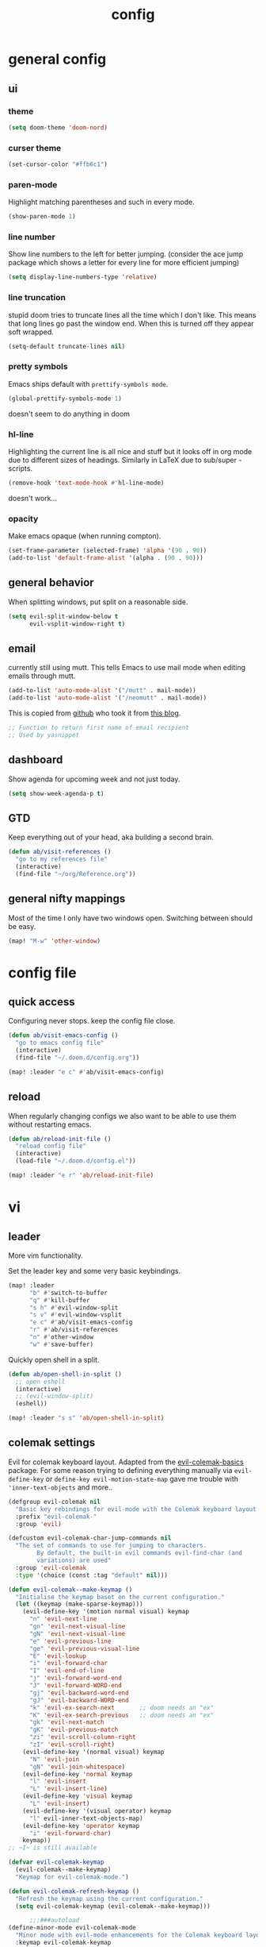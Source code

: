 #+TITLE: config

* general config
** ui
*** theme

#+BEGIN_SRC emacs-lisp
(setq doom-theme 'doom-nord)
#+END_SRC
*** curser theme

#+BEGIN_SRC emacs-lisp
(set-cursor-color "#ffb6c1")
#+END_SRC

*** paren-mode
Highlight matching parentheses and such in every mode.

#+BEGIN_SRC emacs-lisp
(show-paren-mode 1)
#+END_SRC
*** line number

Show line numbers to the left for better jumping.
(consider the ace jump package which shows a letter for every line for more efficient jumping)

#+BEGIN_SRC emacs-lisp
(setq display-line-numbers-type 'relative)
#+END_SRC

*** line truncation

stupid doom tries to truncate lines all the time which I don't like. This means
that long lines go past the window end. When this is turned off they appear
soft wrapped.

#+BEGIN_SRC emacs-lisp
(setq-default truncate-lines nil)
#+END_SRC

*** pretty symbols

Emacs ships default with =prettify-symbols mode=.

#+BEGIN_SRC emacs-lisp
(global-prettify-symbols-mode 1)
#+END_SRC
doesn't seem to do anything in doom
*** hl-line

Highlighting the current line is all nice and stuff but it looks off in org mode due to different sizes of headings.
Similarly in LaTeX due to sub/super -scripts.

#+BEGIN_SRC emacs-lisp
(remove-hook 'text-mode-hook #'hl-line-mode)
#+END_SRC

doesn't work...
*** opacity

Make emacs opaque (when running compton).

#+BEGIN_SRC emacs-lisp
(set-frame-parameter (selected-frame) 'alpha '(90 . 90))
(add-to-list 'default-frame-alist '(alpha . (90 . 90)))
#+END_SRC
** general behavior

When splitting windows, put split on a reasonable side.

#+BEGIN_SRC emacs-lisp
(setq evil-split-window-below t
      evil-vsplit-window-right t)
#+END_SRC


** email

currently still using mutt. This tells Emacs to use mail mode when editing emails through mutt.

#+BEGIN_SRC emacs-lisp
(add-to-list 'auto-mode-alist '("/mutt" . mail-mode))
(add-to-list 'auto-mode-alist '("/neomutt" . mail-mode))
#+END_SRC

This is copied from [[https://github.com/NicolasPetton/emacs.d/blob/3945786c31a17ac9caa8894109c231234956102f/hosts/blueberry/init-notmuch.el][github]] who took it from [[http://blog.binchen.org/posts/how-to-use-yasnippets-to-produce-email-templates-in-emacs.html][this blog]].

#+BEGIN_SRC emacs-lisp
;; Function to return first name of email recipient
;; Used by yasnippet
#+END_SRC

** dashboard

Show agenda for upcoming week and not just today.

#+BEGIN_SRC emacs-lisp
(setq show-week-agenda-p t)
#+END_SRC

** GTD

Keep everything out of your head, aka building a second brain.

#+BEGIN_SRC emacs-lisp
(defun ab/visit-references ()
  "go to my references file"
  (interactive)
  (find-file "~/org/Reference.org"))
#+END_SRC

** general nifty mappings

Most of the time I only have two windows open. Switching between should be easy.

#+BEGIN_SRC emacs-lisp
(map! "M-w" 'other-window)
#+END_SRC
* config file

** quick access

Configuring never stops. keep the config file close.

#+BEGIN_SRC emacs-lisp
(defun ab/visit-emacs-config ()
  "go to emacs config file"
  (interactive)
  (find-file "~/.doom.d/config.org"))

(map! :leader "e c" #'ab/visit-emacs-config)
#+END_SRC

** reload
When regularly changing configs we also want to be able to use them without restarting emacs.

#+BEGIN_SRC emacs-lisp
(defun ab/reload-init-file ()
  "reload config file"
  (interactive)
  (load-file "~/.doom.d/config.el"))

(map! :leader "e r" 'ab/reload-init-file)
#+END_SRC

* vi
** leader

More vim functionality.

Set the leader key and some very basic keybindings.

#+BEGIN_SRC emacs-lisp
(map! :leader
      "b" #'switch-to-buffer
      "q" #'kill-buffer
      "s h" #'evil-window-split
      "s v" #'evil-window-vsplit
      "e c" #'ab/visit-emacs-config
      "r" #'ab/visit-references
      "n" #'other-window
      "w" #'save-buffer)
#+END_SRC


Quickly open shell in a split.

#+BEGIN_SRC emacs-lisp
(defun ab/open-shell-in-split ()
  ;; open eshell
  (interactive)
  ;; (evil-window-split)
  (eshell))

(map! :leader "s s" 'ab/open-shell-in-split)
#+END_SRC
** colemak settings

Evil for colemak keyboard layout. Adapted from the [[https://github.com/wbolster/evil-colemak-basics][evil-colemak-basics]] package. For some reason trying to defining everything manually via ~evil-define-key~ or ~define-key evil-motion-state-map~ gave me trouble with ~'inner-text-objects~ and more..

#+BEGIN_SRC emacs-lisp
(defgroup evil-colemak nil
  "Basic key rebindings for evil-mode with the Colemak keyboard layout."
  :prefix "evil-colemak-"
  :group 'evil)

(defcustom evil-colemak-char-jump-commands nil
  "The set of commands to use for jumping to characters.
        By default, the built-in evil commands evil-find-char (and
        variations) are used"
  :group 'evil-colemak
  :type '(choice (const :tag "default" nil)))

(defun evil-colemak--make-keymap ()
  "Initialise the keymap baset on the current configuration."
  (let ((keymap (make-sparse-keymap)))
    (evil-define-key '(motion normal visual) keymap
      "n" 'evil-next-line
      "gn" 'evil-next-visual-line
      "gN" 'evil-next-visual-line
      "e" 'evil-previous-line
      "ge" 'evil-previous-visual-line
      "E" 'evil-lookup
      "i" 'evil-forward-char
      "I" 'evil-end-of-line
      "j" 'evil-forward-word-end
      "J" 'evil-forward-WORD-end
      "gj" 'evil-backward-word-end
      "gJ" 'evil-backward-WORD-end
      "k" 'evil-ex-search-next       ;; doom needs an "ex"
      "K" 'evil-ex-search-previous   ;; doom needs an "ex"
      "gk" 'evil-next-match
      "gK" 'evil-previous-match
      "zi" 'evil-scroll-column-right
      "zI" 'evil-scroll-right)
    (evil-define-key '(normal visual) keymap
      "N" 'evil-join
      "gN" 'evil-join-whitespace)
    (evil-define-key 'normal keymap
      "l" 'evil-insert
      "L" 'evil-insert-line)
    (evil-define-key 'visual keymap
      "L" 'evil-insert)
    (evil-define-key '(visual operator) keymap
      "l" evil-inner-text-objects-map)
    (evil-define-key 'operator keymap
      "i" 'evil-forward-char)
    keymap))
;; ~I~ is still available

(defvar evil-colemak-keymap
  (evil-colemak--make-keymap)
  "Keymap for evil-colemak-mode.")

(defun evil-colemak-refresh-keymap ()
  "Refresh the keymap using the current configuration."
  (setq evil-colemak-keymap (evil-colemak--make-keymap)))

      ;;;###autoload
(define-minor-mode evil-colemak-mode
  "Minor mode with evil-mode enhancements for the Colemak keyboard layout."
  :keymap evil-colemak-keymap
  :lighter " hnei")

      ;;;###autoload
(define-globalized-minor-mode global-evil-colemak-mode
  evil-colemak-mode
  (lambda () (evil-colemak-mode t))
  "Global minor mode with evil-mode enhancements for the Colemak keyboard layout.")

(after! evil
  (global-evil-colemak-mode))

;; (map! "I" 'evil-org-end-of-line)
;; (map! "H" 'evil-first-non-blank)
#+END_SRC

Switching windows also relies on the `hjkl` motions. So make it colemak friendly.

#+BEGIN_SRC emacs-lisp
(with-eval-after-load 'evil-maps
  (define-key evil-window-map "n" 'evil-window-down)
  (define-key evil-window-map "e" 'evil-window-up)
  (define-key evil-window-map "i" 'evil-window-right))
#+END_SRC

** matchit

Extend the ~%~ functionality to jump between tags such as LaTeX ~\begin{...}~ and ~\end{...}~. This is sooo important!!!

#+BEGIN_SRC emacs-lisp
(after! evil
  (use-package! evil-matchit
    :config
    (global-evil-matchit-mode)))
#+END_SRC

** paragraph

The function ~evil-forward-paragraph~ (default bound to ~}~) reuses Emacs'
~forward-paragraph~ which is different in every major mode. I've gotten used to
vim's behaviour of just going to the next empty line. This chunk makes evil use
the default paragraph. This makes so much more sense considering commands like
~y a p~ (read "yank around paragraph") treats paragraphs always the the way I
want them. Got this from [[https://emacs.stackexchange.com/questions/38596/make-evil-paragraphs-behave-like-vim-paragraphs][here]].

#+BEGIN_SRC emacs-lisp
(with-eval-after-load 'evil
  (defadvice forward-evil-paragraph (around default-values activate)
    (let ((paragraph-start (default-value 'paragraph-start))
          (paragraph-separate (default-value 'paragraph-separate)))
      ad-do-it)))
#+END_SRC
** custom

#+BEGIN_SRC emacs-lisp
(map! :n "H" #'evil-first-non-blank)
(map! :n "I" #'evil-end-of-line)
(map! :n "E" #'+lookup/definition)
#+END_SRC

* buffer handling

Switch back and forth between the two MRU buffers.

#+BEGIN_SRC emacs-lisp
(defun ab/switch-to-previous-buffer ()
  (interactive)
  (switch-to-buffer (other-buffer (current-buffer) 1)))

(map! :leader "SPC" #'ab/switch-to-previous-buffer)
#+END_SRC

* org mode

#+begin_center
=Your life in plain text=
#+end_center

** config

Load orgmode plus some standard keybindings.

#+BEGIN_SRC emacs-lisp
(after! org
  (setq org-hide-emphasis-markers nil
        org-return-follows-link t
        org-tags-column 0                   ;; position of tags
        org-todo-keywords '((sequence "TODO(t)" "WAITING(w)" "|" "DONE(d)")
                            (sequence "TODO(t)" "DIDN'T SUCCEED(s)" "|" "DOESN'T WORK(x)"
                                      "TOO HARD(h)" "DONE(d)"))
        org-todo-keyword-faces '(("WAITING" :foreground "#8FBCBB" :weight bold))))

(map! :leader
      "o s l" 'org-store-link
      "o a" 'org-agenda
      "o c" 'org-capture)
#+END_SRC

Line numbers in org mode are useless

#+BEGIN_SRC emacs-lisp
(defun ab/disable-line-numbers ()
  (interactive)
  (display-line-numbers-mode -1))

(add-hook 'org-mode-hook #'ab/disable-line-numbers)
#+END_SRC

** structure and files

Tell emacs where I store my org stuff.

#+BEGIN_SRC emacs-lisp
(after! org
  (setq org-directory "~/org")

  (defun org-file-path (filename)
    "Return the absolute address of an org file, given its relative name."
    (concat (file-name-as-directory org-directory) filename))

  ;; (setq org-inbox-file "~/org/inbox.org")
  (setq org-index-file (org-file-path "index.org"))
  (setq org-archive-location
        (concat (org-file-path "archive.org") "::* From %s")))
#+END_SRC

This sets the file from which the agenda is derived. All my todos are in the index file.

#+BEGIN_SRC emacs-lisp
(after! org
  (setq org-agenda-files (list org-index-file
                               (org-file-path "Reference.org"))))
#+END_SRC

By default org-mode does super ugly truncation of long lines (apparently because of tables). I want line wrapping, however.

#+BEGIN_SRC emacs-lisp
(after! org (setq org-startup-truncated 'nil))
#+END_SRC

By default org-agenda only shows one week starting last monday. I want two weeks starting today.

#+BEGIN_SRC emacs-lisp
(after! org
  (setq org-agenda-span 14)
  (setq org-agenda-start-on-weekday nil)
  (setq org-agenda-start-day "-0d"))
#+END_SRC
** export

#+BEGIN_SRC emacs-lisp
;; (after! org
;;   (setq org-export-use-babel t)
;;   (map! :map org-mode-map
;;         :leader
;;         (:prefix "e"
;;           (:prefix ("p" . "latex")
;;             :desc "to latex"            "l" #'org-pandoc-export-to-latex
;;             :desc "to latex & open"     "L" #'org-pandoc-export-to-latex-and-open
;;             :desc "to latex pdf"        "p" #'org-pandoc-export-to-latex-pdf
;;             :desc "to latex pdf & open" "P" #'org-pandoc-export-to-latex-pdf-and-open))
;;         (:prefix ("o" . "src")
;;           :desc "previous block"        "p" #'org-babel-previous-src-block
;;           :desc "next block"            "n" #'org-babel-next-src-block
;;           :desc "execute block"         "e" #'org-babel-execute-src-block)))
#+END_SRC

** keybindings
*** structure editing

Org structure editing made easy/mnemonic with leader.

#+BEGIN_SRC emacs-lisp
(after! org
  (map! :map org-mode-map
        :leader
        "o t" 'org-toggle-heading      ;; toogle wheter heading or not
        "o w" 'widen                   ;; show everythig
        "o n" 'org-narrow-to-subtree)  ;; show only what's within heading
)
#+END_SRC

~org-narrow-subtree~ shows only a single heading (the heading of the current subtree). I need more context!! I want the to see which hierarchy this heading belongs to. taken from [[https://emacs.stackexchange.com/questions/29304/how-to-show-all-contents-of-current-subtree-and-fold-all-the-other-subtrees][stackexchange]].
But this also shows all heading of level 1 and all headings of the same level as current heading

#+BEGIN_SRC emacs-lisp
(defun ab/org-show-just-me (&rest _)
  "Fold all other trees, then show entire current subtree."
  (interactive)
  (org-overview)
  (org-reveal)
  (org-show-subtree))

(map! :map org-mode-map
      :leader "o r" 'ab/org-show-just-me)            ;; Mnemonic: restrict
#+END_SRC

Use vim instead of arrows.
#+BEGIN_SRC emacs-lisp
(map! :map org-mode-map
      "M-e" #'org-metaup
      "M-i" #'org-metaright
      "M-n" #'org-metadown)
#+END_SRC

Use ~o~ instead of ~RET~ for new headings/list-items.
#+BEGIN_SRC emacs-lisp
(map! :map org-mode-map
      "M-o" '+org/insert-item-below
      "M-S-o" '+org/insert-item-above)
#+END_SRC

*** index file

Quickly access the org index file.

#+BEGIN_SRC emacs-lisp
(defun ab/open-index-file ()
  "Open the master org TODO list."
  (interactive)
  (find-file org-index-file)
  (end-of-buffer))

(map! :leader "i" #'ab/open-index-file)
#+END_SRC

*** navigation

Mnemonic navigation.

#+BEGIN_SRC emacs-lisp
(map! :map org-mode-map
        :leader
        "g h" 'org-previous-visible-heading      ;; Go Heading of current section
        "g e" 'org-previous-visible-heading      ;; Go e (= colemak up)
        "g u" 'outline-up-heading                ;; Go Up in hierarchy
        "g n" 'org-next-visible-heading          ;; Go Next heading
        )
#+END_SRC

The above motions are easy to remember but feel clunky when trying to go more then one heading up or down (this is probably an antipattern anyways..). Either way, here are some single key mappings.
I don't use ~(~ or ~)~ in evil mode anyways.

#+BEGIN_SRC emacs-lisp
(map! :map org-mode-map
   :n ")" 'org-next-visible-heading
   :n "(" 'org-previous-visible-heading
   :leader "g u" 'outline-up-heading)               ;; Go Up in hierarchy
#+END_SRC

By default ~g u~ is bound to ~evil-downcase~.

*** archiving

When I archive something it is usually also done. By default however archiving doesn't change the todo-state.
So let's have a command that does both.

#+BEGIN_SRC emacs-lisp
(defun ab/mark-done-and-archive ()
  "Mark the state of an org-mode item as DONE and archive it."
  (interactive)
  (org-todo 'done)
  (org-archive-subtree))

(map! :map org-mode-map :leader "o d" 'ab/mark-done-and-archive)
#+END_SRC

** org capture

Keep everything out of your head! Has to be as convenient as possible.

*** config

Always start in insert mode when capturing.

#+BEGIN_SRC emacs-lisp
(after! org
  (add-hook 'org-capture-mode-hook 'evil-insert-state))
#+END_SRC

When refiling I want to be able to refile also to a subheading.

#+BEGIN_SRC emacs-lisp
;; (setq org-refile-targets '((nil :maxlevel . 6)
;;                            (org-agenda-files :maxlevel . 6)))
;; (setq org-completion-use-ido t)
;; (setq org-outline-path-complete-in-steps nil) ;; has to be nil for ido to work
;; (setq org-refile-use-outline-path 'file)
#+END_SRC

This seems to work in doom out of the box.

*** templates

Templates for capturing. Also, ~%a~ expands to a link to the file (and position)
from which =org-capture= was called. I think =%i= is active region. Another nice
feature is ~%^{Name}~ prompts for name. This probably makes sense for titles or
something because I tend to put too much next to the asterics and too little
text underneath..

#+BEGIN_SRC emacs-lisp
(after! org
  (setq org-capture-templates
        '(("l" "todo with Link" entry
           (file+headline org-index-file "Inbox")
           "*** TODO %?\n  %i\n  See: %a\n")

          ("n" "Note"  entry
           (file+headline org-index-file "Inbox")
           "*** %?\n\n")

          ("t" "Todo" entry
           (file+headline org-index-file "Inbox")
           "*** TODO %?\n"))))
#+END_SRC

*** capture anywhere

Call org-capture from anywhere (system wide). Code taken from [[https://www.reddit.com/r/emacs/comments/74gkeq/system_wide_org_capture/][reddit.]]

#+BEGIN_SRC emacs-lisp
(after! org
  (defadvice org-switch-to-buffer-other-window
      (after supress-window-splitting activate)
    "Delete the extra window if we're in a capture frame"
    (if (equal "capture" (frame-parameter nil 'name))
        (delete-other-windows)))

  (defadvice org-capture-finalize
      (after delete-capture-frame activate)
    "Advise capture-finalize to close the frame"
    (if (equal "capture" (frame-parameter nil 'name))
        (delete-frame)))

  (defun activate-capture-frame ()
    "run org-capture in capture frame"
    (select-frame-by-name "capture")
    (switch-to-buffer (get-buffer-create "*scratch*"))
    (org-capture)))
#+END_SRC

The above code, together with the follow shell command does the job.

# #+BEGIN_SRC shell :eval no
# emacsclient -c -F '(quote (name . "capture"))' -e '(activate-capture-frame)'
# #+END_SRC

For this to work the emacs server hast to be running.

#+BEGIN_SRC emacs-lisp
(server-start)
#+END_SRC

The other option would be to start emacs as a daemon. can even be started with systemd, see [[https://www.gnu.org/software/emacs/manual/html_node/emacs/Emacs-Server.html][link]]

** appearance

Everything that has to do with how stuff looks / is displayed.

*** "headings"

By default the only difference between org levels is a slightly different symbol (when using =org-bullets=).
Different font sizes make much more sense.

Also, in nord theme all headings seem to have the same color...

#+BEGIN_SRC emacs-lisp
(after! org
  (custom-set-faces
   '(org-level-1 ((t (:inherit outline-1 :height 1.5))))
   '(org-level-2 ((t (:inherit outline-2 :height 1.3))))
   '(org-level-3 ((t (:inherit outline-3 :height 1.2))))
   '(org-level-4 ((t (:inherit outline-4 :height 1.0))))
   '(org-level-5 ((t (:inherit outline-5 :height 1.0))))
   ))
#+END_SRC

By default orgmode displays ellipsis for collapsed bullets. Here's a custom symbol indicating collapsed bullets.

#+BEGIN_SRC emacs-lisp
(after! org
  (setq org-ellipsis " ..."))
#+END_SRC

*** prettify entities

Org can pretty display things like latex symbols. Indices are even nicer than in AucTex as the underscores are removed.

#+BEGIN_SRC emacs-lisp
(after! org
  (setq org-pretty-entities 1))
#+END_SRC

** opening pdfs

I want pdfs to be opened in an external pdf viewer.

#+BEGIN_SRC emacs-lisp
(after! org
  (add-hook 'org-mode-hook
            '(lambda ()
               (delete '("\\.pdf\\'" . default) org-file-apps)
               (add-to-list 'org-file-apps '("\\.pdf\\'" . "zathura %s")))))
#+END_SRC

** org-notify

I want notifications for scheduled headlines.

#+BEGIN_SRC emacs-lisp
(use-package! org-alert
  :init
  ;; use dunst for system wide notifications
  (setq alert-default-style 'libnotify)
  (setq org-alert-interval 3600)
  :config
  (org-alert-enable))
#+END_SRC
* LaTeX
** general

#+BEGIN_SRC emacs-lisp
(after! latex
  (setq tex-fontify-script t
        TeX-save-query nil
        ;; don't show ^ or _ for scripts
        font-latex-fontify-script 'invisible)
  ;; (add-to-list 'TeX-command-list '("LatexMk" "latexmk -pdflatex='pdflatex -file-line-error -synctex=1' -pdf %t" TeX-run-TeX nil))

  ;; use Zathura as pdf viewer
  (setq TeX-view-program-selection '((output-pdf "Zathura"))
        TeX-source-correlate-start-server t))
#+END_SRC

** keybindings

#+BEGIN_SRC emacs-lisp
(map! :map LaTeX-mode-map
      :leader
      "m l" 'TeX-command-run-all
      "m v" 'Tex-view
      "m f" 'Tex-fold-env
      "m n" 'LaTeX-narrow-to-environment)
#+END_SRC

* snippets

Snippets are everything! still need to figure out how to incorporate snippets into autocompletion (the way deoplete and Ultisnips did it for vim).

#+BEGIN_SRC emacs-lisp
(use-package! yasnippet
  :config
  (setq yas-snippet-dirs '("~/.doom.d/snippets"))
  (map! :i "C-e" 'yas-expand)
  (map!
   :leader "s n" 'yas-new-snippet              ;; Snippet New
   :leader "s g" 'yas-visit-snippet-file))      ;; Snippet Go
#+END_SRC

see [[https://stackoverflow.com/questions/14066526/unset-tab-binding-for-yasnippet][stackoverflow]] for some helpful answers.
* syntax checking

#+BEGIN_SRC emacs-lisp
;; (use-package! flycheck
;;   :config
;;   (global-flycheck-mode)
;;   ;; (flycheck-display-errors-delay .3)
;;   (setq-default flycheck-disabled-checkers '(tex-chktex)))
#+END_SRC

There is a bug in ~chk-tex~, see [[https://github.com/flycheck/flycheck/issues/1214][issue]]. They also describe possible workarounds.

Fixing would be nice too, but apparently this is open, cf. [[https://github.com/flycheck/flycheck/issues/530][issue]].

* git

#+BEGIN_SRC emacs-lisp
(after! magit
  :config
  (use-package evil-magit)
  ;; This library makes it possible to reliably use the Emacsclient as the $EDITOR of child processes.
  (use-package with-editor))

(map! :leader "g g" 'magit-status)
#+END_SRC

* R

#+BEGIN_SRC emacs-lisp
;; (after! ess)
;; (use-package ess-smart-underscore
;;   :after ess)
#+END_SRC
* auto completion

I used to think =company= is slow, but I just had to turn the ~idle-delay~ down...

#+BEGIN_SRC emacs-lisp
(after! company
  :init
  (setq company-dabbrev-ignore-case t
        company-idle-delay 0.1
        company-tooltip-limit 8
        company-tooltip-minimum-width 40
        company-minimum-prefix-length 2)
  (add-hook 'after-init-hook 'global-company-mode)
  :config
  ;; Add yasnippet support for all company backends
  ;; https://github.com/syl20bnr/spacemacs/pull/179
  (defvar company-mode/enable-yas t
    "Enable yasnippet for all backends.")
  (defun company-mode/backend-with-yas (backend)
    (if (or (not company-mode/enable-yas) (and (listp backend) (member 'company-yasnippet backend)))
        backend
      (append (if (consp backend) backend (list backend))
              '(:with company-yasnippet))))
  (setq company-backends (mapcar #'company-mode/backend-with-yas company-backends))

  (map! :i "C-n" 'company-complete)) ;; doesn't work

(map! (:when (featurep! :completion company)
        :i "C-n"      #'+company/complete
        :i "C-SPC"    #'+company/complete))
#+END_SRC

The code chunk in the middle which makes yasnippet work with company is taken from [[https://emacs.stackexchange.com/questions/10431/get-company-to-show-suggestions-for-yasnippet-names][stackexchange]]. How can people live without this?? Also for some reason it has to be inside the entire thing even if company is not defered (no idea why).

* spell checking

As the name suggests. According to [[https://fasciism.com/2017/01/16/spellchecking/][this site]] Aspell is unmaintained and Hunspell is the way to go.

Default binding: ~z =~ for suggestions on how to correct the word.

#+BEGIN_SRC emacs-lisp
(after! flyspell
  :config
  (map! :leader "s c" 'flyspell-mode)      ;; toggle spell checking
  (map! :n "z=" 'ispell-word)

  (setq ispell-program-name "hunspell"
        ispell-silently-savep t            ;; save persal dictionary without asking
        ispell-local-dictionary "en_US"
        ;; ispell-extra-args '("--sug-mode=ultra" "--lang=en_US")
        ispell-list-command "--list"
        ispell-local-dictionary-alist '(("en_US" "[[:alpha:]]" "[^[:alpha:]]" "['‘’]"
                                         t ; Many other characters
                                         ("-d" "en_US") nil utf-8))))
#+END_SRC

vim has a command for directly adding new words to dictionary. I want this.

#+BEGIN_SRC emacs-lisp
(defun ab/save-word ()
  (interactive)
  (let ((current-location (point))
        (word (flyspell-get-word)))
    (when (consp word)
      (flyspell-do-correct 'save nil (car word) current-location (cadr word) (caddr word) current-location))))

(map! :n "z g" 'ab/save-word)
#+END_SRC

* fuzzy matching

The ~counsel~ package installs all three of them. ~Swiper~ is just the fancy
search. ~Ivy~ does the narrowing. ~counsel~ adds options to ~Ivy~

#+BEGIN_SRC emacs-lisp
(use-package! counsel
  :config
  (ivy-mode 1)
  ;; Virtual buffers correspond to bookmarks and recent files list
  (setq ivy-use-virtual-buffers t)
  (setq enable-recursive-minibuffers t)
  (global-set-key "\C-s" 'swiper)

  (map! :leader "f f" 'counsel-find-file)
  ;; make projectile use ivy as completion system
  ;; (setq projectile-completion-system 'ivy)

  ;; Deletes current input, resets the candidates list to the currently restricted matches.
  (define-key minibuffer-local-map (kbd "S-SPC") 'ivy-restrict-to-matches))
#+END_SRC
* auto closing of parenthesis

Smart treatment of parenthesis, like auto closing or auto deletion of the matching one.

#+BEGIN_SRC emacs-lisp
(use-package! smartparens
  :config
  (sp-local-pair 'org-mode "$" "$")
  (sp-local-pair 'latex-mode "$" "$")   ;; omg, I want this so badly
  (sp-local-pair 'latex-mode "\\langle" "\\rangle" :trigger "\\lan")
  (sp-local-pair 'latex-mode "\\lVert" "\\rVert" :trigger "\\lVe")

  (sp-local-pair 'latex-mode "\\left(" "\\right)" :trigger "\\l(")
  (sp-local-pair 'latex-mode "\\left[" "\\right]" :trigger "\\l[")
  (sp-local-pair 'latex-mode "\\left\\{" "\\right\\}" :trigger "\\l{")
  (sp-local-pair 'latex-mode "\\left\\langle" "\\right\\rangle" :trigger "\\left\\la(")

  (smartparens-global-mode 1)) ;; I always want this
#+END_SRC
* mail

finally I found a config using offlineimap.

#+BEGIN_SRC emacs-lisp
;; (after! mu4e
;;   (setq +mu4e-backend 'offlineimap)
;;   ;; (set-email-account! "EduPolitech"
;;   ;;   `((mu4e-sent-folder       . "/edu-politech/Sent Mail")
;;   ;;     (mu4e-drafts-folder     . "/edu-politech/Drafts")
;;   ;;     (mu4e-trash-folder      . "/edu-politech/Trash")
;;   ;;     (mu4e-refile-folder     . "/edu-politech/All Mail")
;;   ;;     (smtpmail-smtp-user     . ,(password-store-get "mail/edu-politech"))
;;   ;;     (user-mail-address      . ,(password-store-get "mail/edu-politech"))
;;   ;;     (mu4e-compose-signature . "---\nEdu Politech"))
;;   ;;   t)
;;   (set-email-account! "MainMail"
;;     `((mu4e-sent-folder       . "~/.mail/uniwien/Sent")
;;       (mu4e-drafts-folder     . "~/.mail/uniwien/Drafts")
;;       (mu4e-trash-folder      . "~/.mail/uniwien/Trash")
;;       (mu4e-refile-folder     . "/All Mail")
;;       (smtpmail-smtp-user     . ,(auth-source-pass-get "user" "mail/mainmail"))
;;       (user-mail-address      . ,(auth-source-pass-get "user" "mail/mainmail"))
;;       (mu4e-compose-signature . "---\nMain Mail")))
;;   (set-email-account! "Paradox"
;;     `((mu4e-sent-folder       . "/paradox/Sent Mail")
;;       (mu4e-drafts-folder     . "/paradox/Drafts")
;;       (mu4e-trash-folder      . "/paradox/Trash")
;;       (mu4e-refile-folder     . "/paradox/All Mail")
;;       (smtpmail-smtp-user     . ,(auth-source-pass-get "user" "mail/paradox"))
;;       (user-mail-address      . ,(auth-source-pass-get "user" "mail/paradox"))
;;       (mu4e-compose-signature . "---\nParadox"))
;;     t))

;; (add-to-list 'load-path "/usr/share/emacs/site-lisp")

(after! mu4e
  (setq +mu4e-backend 'offlineimap)
  (setq mu4e-maildir "~/.mail")

;; Each path is relative to `+mu4e-mu4e-mail-path', which is ~/.mail by default
(set-email-account! "uniwien"
  '((mu4e-sent-folder       . "/uniwien/INBOX.Sent/")
    (mu4e-drafts-folder     . "/uniwien/INBOX.Drafts")
    (mu4e-trash-folder      . "/uniwien/INBOX.Trash")
    (mu4e-refile-folder     . "/uniwien/INBOX.Archive")
    (smtpmail-smtp-user     . "axel.boehm@univie.ac.at")
    (user-mail-address      . "axel.boehm@univie.ac.at")
    (mu4e-compose-signature . "---\nAxel Boehm"))
  t)

  ;; use mu4e for e-mail in emacs
  (setq mail-user-agent 'mu4e-user-agent)
  ;; (Setq mu4e-sent-messages-behavior 'delete)

  ;; allow for updating mail using 'U' in the main view:
  ;; (setq mu4e-get-mail-command "offlineimap") )
  )
#+END_SRC
